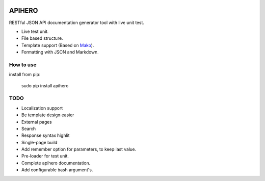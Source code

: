 .. image:: http://github.com/TOOODOO.png

=======
APIHERO
=======

RESTful JSON API documentation generator tool with live unit test.

- Live test unit.
- File based structure.
- Template support (Based on `Mako <http://www.makotemplates.org/>`_).
- Formatting with JSON and Markdown.


How to use
==========

install from pip:

    sudo pip install apihero


TODO
====

- Localization support
- Be template design easier
- External pages
- Search
- Response syntax highlit
- Single-page build
- Add remember option for parameters, to keep last value.
- Pre-loader for test unit.
- Complete apihero documentation.
- Add configurable bash argument's.